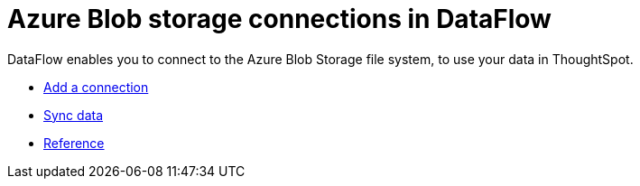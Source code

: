 = Azure Blob storage connections in DataFlow
:last_updated: 7/07/2020

DataFlow enables you to connect to the Azure Blob Storage file system, to use your data in ThoughtSpot.

* xref:dataflow-azure-blob-storage-add.adoc[Add a connection]
* xref:dataflow-azure-blob-storage-sync.adoc[Sync data]
* xref:dataflow-azure-blob-storage-reference.adoc[Reference]
